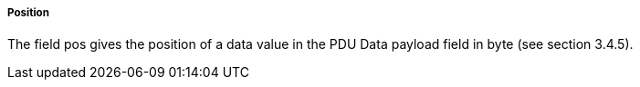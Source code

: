 ===== Position
The field pos gives the position of a data value in the PDU Data payload field in byte (see section 3.4.5).
